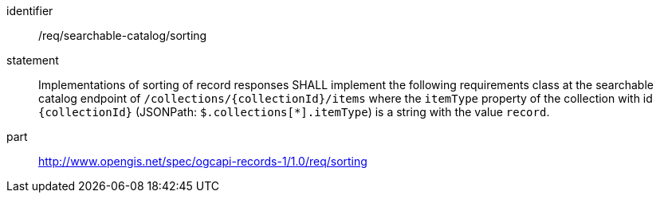[[req_searchable-catalog_sorting]]

//[width="90%",cols="2,6a"]
//|===
//^|*Requirement {counter:req-id}* |*/req/searchable-catalog/sorting*
//2+|Implementations of sorting of record responses SHALL implement the following requirements class at the searchable catalog endpoint of `/collections/{collectionId}/items` where the `itemType` property of the collection with id `{collectionId}` (JSONPath: `$.collections[*].itemType`) is a string with the value `record`.
//^|A |<<rc_sorting,http://www.opengis.net/spec/ogcapi-records-1/1.0/req/sorting>>
//|===


[requirement]
====
[%metadata]
identifier:: /req/searchable-catalog/sorting
statement:: Implementations of sorting of record responses SHALL implement the following requirements class at the searchable catalog endpoint of `/collections/{collectionId}/items` where the `itemType` property of the collection with id `{collectionId}` (JSONPath: `$.collections[*].itemType`) is a string with the value `record`.
part:: <<rc_sorting,http://www.opengis.net/spec/ogcapi-records-1/1.0/req/sorting>>
====